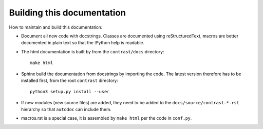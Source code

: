 Building this documentation
===========================

How to maintain and build this documentation:

- Document all new code with docstrings. Classes are documented using reStructuredText, macros are better documented in plain text so that the IPython help is readable.

- The html documentation is built by from the ``contrast/docs`` directory::

    make html

- Sphinx build the documentation from docstrings by importing the code. The latest version therefore has to be installed first, from the root ``contrast`` directory::

    python3 setup.py install --user

- If new modules (new source files) are added, they need to be added to the ``docs/source/contrast.*.rst`` hierarchy so that ``autodoc`` can include them.

- macros.rst is a special case, it is assembled by ``make html`` per the code in ``conf.py``.